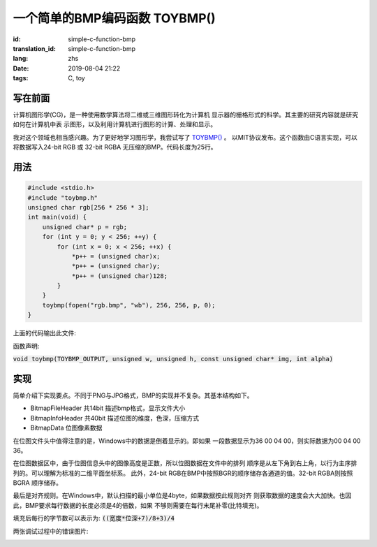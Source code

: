 一个简单的BMP编码函数 TOYBMP()
===============================

:id: simple-c-function-bmp
:translation_id: simple-c-function-bmp
:lang: zhs
:date: 2019-08-04 21:22
:tags: C, toy

写在前面
------------------
计算机图形学(CG)，是一种使用数学算法将二维或三维图形转化为计算机
显示器的栅格形式的科学。其主要的研究内容就是研究如何在计算机中表
示图形，以及利用计算机进行图形的计算、处理和显示。

我对这个领域也相当感兴趣。为了更好地学习图形学，我尝试写了
`TOYBMP() <https://github.com/NyaNekoplus/toybmp>`_ 。
以MIT协议发布。这个函数由C语言实现，可以将数据写入24-bit RGB 
或 32-bit RGBA 无压缩的BMP。代码长度为25行。

用法
------------------
.. code-block:: c

    #include <stdio.h>
    #include "toybmp.h"
    unsigned char rgb[256 * 256 * 3];
    int main(void) {
        unsigned char* p = rgb;
        for (int y = 0; y < 256; ++y) {
            for (int x = 0; x < 256; ++x) {
                *p++ = (unsigned char)x;
                *p++ = (unsigned char)y;
                *p++ = (unsigned char)128;
            }
        }
        toybmp(fopen("rgb.bmp", "wb"), 256, 256, p, 0);
    }

上面的代码输出此文件:

.. image:: {static}/images/rgb.bmp

函数声明:

:code:`void toybmp(TOYBMP_OUTPUT, unsigned w, unsigned h, const unsigned char* img, int alpha)`

实现
-----------------
简单介绍下实现要点。不同于PNG与JPG格式，BMP的实现并不复杂。其基本结构如下。

- BitmapFileHeader 共14bit 描述bmp格式，显示文件大小
- BitmapInfoHeader 共40bit 描述位图的维度，色深，压缩方式
- BitmapData 位图像素数据

在位图文件头中值得注意的是，Windows中的数据是倒着显示的。即如果
一段数据显示为36 00 04 00，则实际数据为00 04 00 36。

在位图数据区中，由于位图信息头中的图像高度是正数，所以位图数据在文件中的排列
顺序是从左下角到右上角，以行为主序排列的。可以理解为标准的二维平面坐标系。
此外，24-bit RGB在BMP中按照BGR的顺序储存各通道的值。32-bit RGBA则按照BGRA
顺序储存。

最后是对齐规则。在Windows中，默认扫描的最小单位是4byte，如果数据按此规则对齐
则获取数据的速度会大大加快。也因此，BMP要求每行数据的长度必须是4的倍数，如果
不够则需要在每行末尾补零(比特填充)。

填充后每行的字节数可以表示为:
:code:`((宽度*位深+7)/8+3)/4`

两张调试过程中的错误图片:

.. image:: {static}/images/err0.bmp

.. image:: {static}/images/err1.bmp